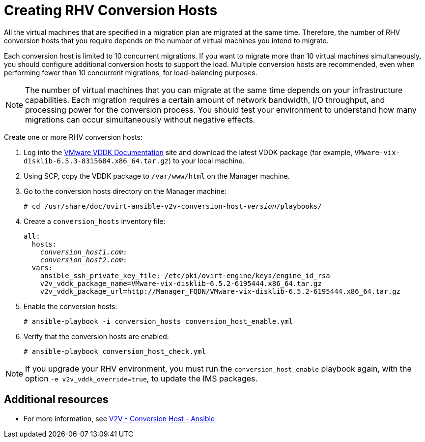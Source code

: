 [id="proc_Creating_rhv_conversion_hosts"]
= Creating RHV Conversion Hosts

All the virtual machines that are specified in a migration plan are migrated at the same time. Therefore, the number of RHV conversion hosts that you require depends on the number of virtual machines you intend to migrate.

Each conversion host is limited to 10 concurrent migrations. If you want to migrate more than 10 virtual machines simultaneously, you should configure additional conversion hosts to support the load. Multiple conversion hosts are recommended, even when performing fewer than 10 concurrent migrations, for load-balancing purposes.

[NOTE]
====
The number of virtual machines that you can migrate at the same time depends on your infrastructure capabilities. Each migration requires a certain amount of network bandwidth, I/O throughput, and processing power for the conversion process. You should test your environment to understand how many migrations can occur simultaneously without negative effects.
====

Create one or more RHV conversion hosts:

. Log into the link:https://www.vmware.com/support/developer/vddk/[VMware VDDK Documentation] site and download the latest VDDK package (for example, `VMware-vix-disklib-6.5.3-8315684.x86_64.tar.gz`) to your local machine.

. Using SCP, copy the VDDK package to `/var/www/html` on the Manager machine.

. Go to the conversion hosts directory on the Manager machine:
+
[options="nowrap" subs="+quotes,verbatim"]
----
# cd /usr/share/doc/ovirt-ansible-v2v-conversion-host-_version_/playbooks/
----

. Create a `conversion_hosts` inventory file:
+
[options="nowrap" subs="+quotes,verbatim"]
----
all:
  hosts:
    _conversion_host1.com_:
    _conversion_host2.com_:
  vars:
    ansible_ssh_private_key_file: /etc/pki/ovirt-engine/keys/engine_id_rsa
    v2v_vddk_package_name=VMware-vix-disklib-6.5.2-6195444.x86_64.tar.gz
    v2v_vddk_package_url=http://Manager_FQDN/VMware-vix-disklib-6.5.2-6195444.x86_64.tar.gz
----

. Enable the conversion hosts:
+
[options="nowrap" subs="+quotes,verbatim"]
----
# ansible-playbook -i conversion_hosts conversion_host_enable.yml
----

. Verify that the conversion hosts are enabled:
+
[options="nowrap" subs="+quotes,verbatim"]
----
# ansible-playbook conversion_host_check.yml
----

[NOTE]
====
If you upgrade your RHV environment, you must run the `conversion_host_enable` playbook again, with the option `-e v2v_vddk_override=true`, to update the IMS packages.
====

[discrete]
== Additional resources

* For more information, see link:https://github.com/oVirt/ovirt-ansible-v2v-conversion-host[V2V - Conversion Host - Ansible]
